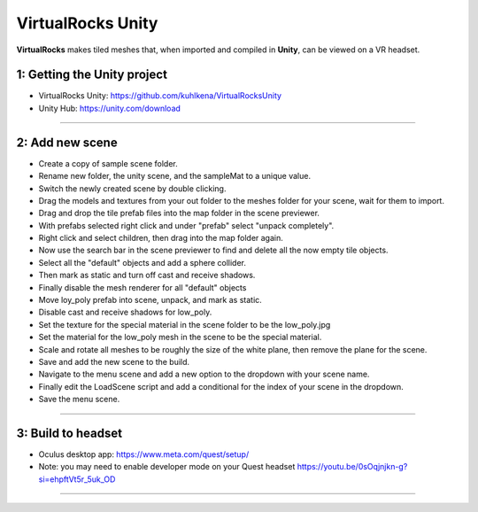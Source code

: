 
VirtualRocks Unity
------------------

**VirtualRocks** makes tiled meshes that, when imported and compiled in **Unity**, can be viewed on a VR headset.

1: Getting the Unity project
***********************************

* VirtualRocks Unity: `<https://github.com/kuhlkena/VirtualRocksUnity>`_ 
* Unity Hub: `<https://unity.com/download>`_

.. raw:: html

    <iframe width="560" height="315" src="https://www.youtube.com/embed/9LbwMpaqgBI?si=YWzTz5JiuyzsvKT-" title="YouTube video player" frameborder="0" allow="accelerometer; autoplay; clipboard-write; encrypted-media; gyroscope; picture-in-picture; web-share" allowfullscreen></iframe>

----

2: Add new scene
***********************

* Create a copy of sample scene folder.
* Rename new folder, the unity scene, and the sampleMat to a unique value.
* Switch the newly created scene by double clicking.
* Drag the models and textures from your out folder to the meshes folder for your scene, wait for them to import.
* Drag and drop the tile prefab files into the map folder in the scene previewer.
* With prefabs selected right click and under "prefab" select "unpack completely".
* Right click and select children, then drag into the map folder again.
* Now use the search bar in the scene previewer to find and delete all the now empty tile objects.
* Select all the "default" objects and add a sphere collider.
* Then mark as static and turn off cast and receive shadows.
* Finally disable the mesh renderer for all "default" objects
* Move loy_poly prefab into scene, unpack, and mark as static.
* Disable cast and receive shadows for low_poly.
* Set the texture for the special material in the scene folder to be the low_poly.jpg
* Set the material for the low_poly mesh in the scene to be the special material.
* Scale and rotate all meshes to be roughly the size of the white plane, then remove the plane for the scene.
* Save and add the new scene to the build.
* Navigate to the menu scene and add a new option to the dropdown with your scene name.
* Finally edit the LoadScene script and add a conditional for the index of your scene in the dropdown.
* Save the menu scene.

.. raw:: html

    <iframe width="560" height="315" src="https://www.youtube.com/embed/MIyeqbPsDwk?si=WDd7hu4G6ALRu7F_" title="YouTube video player" frameborder="0" allow="accelerometer; autoplay; clipboard-write; encrypted-media; gyroscope; picture-in-picture; web-share" allowfullscreen></iframe>

----

3: Build to headset
*************************

* Oculus desktop app: `<https://www.meta.com/quest/setup/>`_ 
* Note: you may need to enable developer mode on your Quest headset `<https://youtu.be/0sOqjnjkn-g?si=ehpftVt5r_5uk_OD>`_ 

.. raw:: html

    <iframe width="560" height="315" src="https://www.youtube.com/embed/yHr-8eaQD2o?si=u7X5OwBDjSiwU3QJ" title="YouTube video player" frameborder="0" allow="accelerometer; autoplay; clipboard-write; encrypted-media; gyroscope; picture-in-picture; web-share" allowfullscreen></iframe>

----